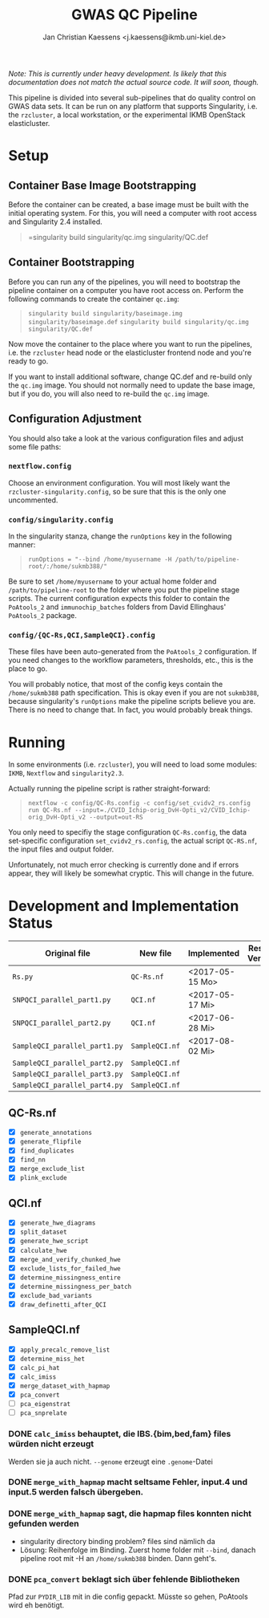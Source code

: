 #+AUTHOR: Jan Christian Kaessens <j.kaessens@ikmb.uni-kiel.de>
#+TITLE: GWAS QC Pipeline
#+STARTUP: showall

/Note: This is currently under heavy development. Is likely that this documentation does not match the actual source code. It will soon, though./

This pipeline is divided into several sub-pipelines that do quality control on
GWAS data sets. It can be run on any platform that supports Singularity, i.e.
the =rzcluster=, a local workstation, or the experimental IKMB OpenStack
elasticluster.

* Setup
** Container Base Image Bootstrapping
  Before the container can be created, a base image must be built with the
  initial operating system. For this, you will need a computer with root access and Singularity 2.4 installed.
#+BEGIN_QUOTE
=singularity build singularity/qc.img singularity/QC.def
#+END_QUOTE
** Container Bootstrapping
  Before you can run any of the pipelines, you will need to bootstrap the
  pipeline container on a computer you have root access on. Perform the
  following commands to create the container =qc.img=:
#+BEGIN_QUOTE
=singularity build singularity/baseimage.img singularity/baseimage.def=
=singularity build singularity/qc.img singularity/QC.def=
#+END_QUOTE
  Now move the container to the place where you want to run the pipelines, i.e.
the =rzcluster= head node or the elasticluster frontend node and you're ready to go.

If you want to install additional software, change QC.def and re-build only the
=qc.img= image. You should not normally need to update the base image, but if
you do, you will also need to re-build the =qc.img= image.

** Configuration Adjustment
   You should also take a look at the various configuration files and adjust some file paths:
*** =nextflow.config=
    Choose an environment configuration. You will most likely want the
    =rzcluster-singularity.config=, so be sure that this is the only one
    uncommented.
*** =config/singularity.config=
    In the singularity stanza, change the =runOptions= key in the following manner:
#+BEGIN_QUOTE
=runOptions = "--bind /home/myusername -H /path/to/pipeline-root/:/home/sukmb388/"=
#+END_QUOTE
    Be sure to set =/home/myusername= to your actual home folder and
    =/path/to/pipeline-root= to the folder where you put the pipeline stage
    scripts. The current configuration expects this folder to contain the
    =PoAtools_2= and =immunochip_batches= folders from David Ellinghaus'
    =PoAtools_2= package.
*** =config/{QC-Rs,QCI,SampleQCI}.config=
    These files have been auto-generated from the =PoAtools_2= configuration. If
    you need changes to the workflow parameters, thresholds, etc., this is the
    place to go.

  You will probably notice, that most of the config keys contain the
  =/home/sukmb388= path specification. This is okay even if you are not
  =sukmb388=, because singularity's =runOptions= make the pipeline scripts
  believe you are. There is no need to change that. In fact, you would probably break things.

* Running

In some environments (i.e. =rzcluster=), you will need to load some modules: =IKMB=, =Nextflow= and =singularity2.3=.

Actually running the pipeline script is rather straight-forward:
#+BEGIN_QUOTE
~nextflow -c config/QC-Rs.config -c config/set_cvidv2_rs.config run QC-Rs.nf --input=./CVID_Ichip-orig_DvH-Opti_v2/CVID_Ichip-orig_DvH-Opti_v2 --output=out-RS~
#+END_QUOTE

You only need to specifiy the stage configuration =QC-Rs.config=, the data
set-specific configuration =set_cvidv2_rs.config=, the actual script =QC-RS.nf=,
the input files and output folder.

Unfortunately, not much error checking is currently done and if errors appear,
they will likely be somewhat cryptic. This will change in the future.


* Development and Implementation Status
  | Original file                 | New file       | Implemented     | Results Verified |
  |-------------------------------+----------------+-----------------+------------------|
  | =Rs.py=                       | =QC-Rs.nf=     | <2017-05-15 Mo> |                  |
  | =SNPQCI_parallel_part1.py=    | =QCI.nf=       | <2017-05-17 Mi> |                  |
  | =SNPQCI_parallel_part2.py=    | =QCI.nf=       | <2017-06-28 Mi> |                  |
  | =SampleQCI_parallel_part1.py= | =SampleQCI.nf= | <2017-08-02 Mi> |                  |
  | =SampleQCI_parallel_part2.py= | =SampleQCI.nf= |                 |                  |
  | =SampleQCI_parallel_part3.py= | =SampleQCI.nf= |                 |                  |
  | =SampleQCI_parallel_part4.py= | =SampleQCI.nf= |                 |                  |

** QC-Rs.nf
  - [X] =generate_annotations=
  - [X] =generate_flipfile=
  - [X] =find_duplicates=
  - [X] =find_nn=
  - [X] =merge_exclude_list=
  - [X] =plink_exclude=
** QCI.nf
  - [X] =generate_hwe_diagrams=
  - [X] =split_dataset=
  - [X] =generate_hwe_script=
  - [X] =calculate_hwe=
  - [X] =merge_and_verify_chunked_hwe=
  - [X] =exclude_lists_for_failed_hwe=
  - [X] =determine_missingness_entire=
  - [X] =determine_missingness_per_batch=
  - [X] =exclude_bad_variants=
  - [X] =draw_definetti_after_QCI=
** SampleQCI.nf   
  - [X] =apply_precalc_remove_list=
  - [X] =determine_miss_het=
  - [X] =calc_pi_hat=
  - [X] =calc_imiss=
  - [X] =merge_dataset_with_hapmap=
  - [X] =pca_convert=
  - [ ] =pca_eigenstrat=
  - [ ] =pca_snprelate=

*** DONE =calc_imiss= behauptet, die IBS.{bim,bed,fam} files würden nicht erzeugt
    CLOSED: [2017-08-10 Do 09:41]
    Werden sie ja auch nicht. =--genome= erzeugt eine =.genome=-Datei
*** DONE =merge_with_hapmap= macht seltsame Fehler, input.4 und input.5 werden falsch übergeben.
    CLOSED: [2017-08-11 Fr 10:56]
*** DONE =merge_with_hapmap= sagt, die hapmap files konnten nicht gefunden werden
    CLOSED: [2017-08-11 Fr 10:47]
    - singularity directory binding problem? files sind nämlich da
    - Lösung: Reihenfolge im Binding. Zuerst home folder mit =--bind=, danach
      pipeline root mit -H an =/home/sukmb388= binden. Dann geht's.
*** DONE =pca_convert= beklagt sich über fehlende Bibliotheken
    CLOSED: [2017-08-11 Fr 16:09]
    Pfad zur =PYDIR_LIB= mit in die config gepackt. Müsste so gehen, PoAtools wird eh benötigt.
